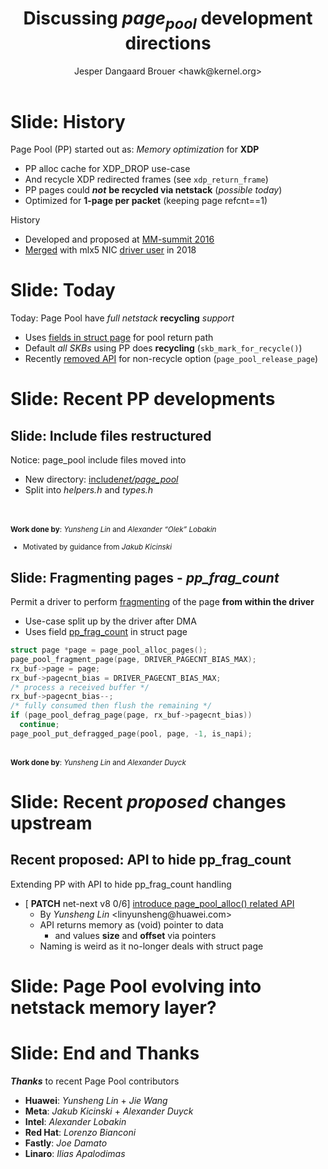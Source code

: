 # -*- fill-column: 79; -*-
#+TITLE: Discussing /page_pool/ development directions
#+AUTHOR: Jesper Dangaard Brouer <hawk@kernel.org>
#+EMAIL: hawk@kernel.org
#+REVEAL_THEME: redhat
#+REVEAL_TRANS: linear
#+REVEAL_MARGIN: 0
#+REVEAL_EXTRA_JS: { src: '../reveal.js/js/redhat.js'}
#+REVEAL_ROOT: ../reveal.js
#+OPTIONS: reveal_center:nil reveal_control:t reveal_history:nil
#+OPTIONS: reveal_width:1600 reveal_height:900
#+OPTIONS: ^:nil tags:nil toc:nil num:nil ':t

* For conference: NetConf 2023                                     :noexport:

This presentation will be given at [[http://vger.kernel.org/netconf2023.html][Netconf 2023]].

* Brainstorm                                                       :noexport:

Summarise: how PP evolved

Change to struct page have pointer back to page_pool object
 - https://git.kernel.org/torvalds/c/c07aea3ef4d4 ("mm: add a signature in struct page")

Page Pool evolving into netstack memory layer

Future development

Memory providers (by Jakub)
 - Making it possible replace "backend" e.g. page-allocator
 - e.g. allocate huge-page and split-up
   - to reduce IOTLB misses when using DMA IOMMU

Google's devmem proposal
 - Leveraging Memory providers
 - BUT also rather invasive changes to PP APIs
   - Mostly because it deals with memory pointer and not pages

* Slide: History                                                     :export:

Page Pool (PP) started out as: /Memory optimization/ for *XDP*
 - PP alloc cache for XDP_DROP use-case
 - And recycle XDP redirected frames (see =xdp_return_frame=)
 - PP pages could */not/* *be recycled via netstack* (/possible today/)
 - Optimized for *1-page per packet* (keeping page refcnt==1)

History
 - Developed and proposed at [[https://people.netfilter.org/hawk/presentations/MM-summit2016/generic_page_pool_mm_summit2016.pdf][MM-summit 2016]]
 - [[https://git.kernel.org/torvalds/c/684009d4fdaf40f][Merged]] with mlx5 NIC [[https://git.kernel.org/torvalds/c/60bbf7eeef10d][driver user]] in 2018

* Slide: Today                                                       :export:

Today: Page Pool have /full netstack/ *recycling* /support/
 - Uses [[https://git.kernel.org/torvalds/c/c07aea3ef4d4][fields in struct page]] for pool return path
 - Default /all SKBs/ using PP does *recycling* (=skb_mark_for_recycle()=)
 - Recently [[https://git.kernel.org/torvalds/c/535b9c61bdef][removed API]] for non-recycle option (=page_pool_release_page=)

* Slide: Recent PP developments                                      :export:
:PROPERTIES:
:reveal_extra_attr: class="mid-slide"
:END:

** Slide: Include files restructured                                :export:

Notice: page_pool include files moved into
 - New directory: [[https://elixir.bootlin.com/linux/v6.6-rc2/source/include/net/page_pool][include/net/page_pool/]]
 - Split into /helpers.h/ and /types.h/

@@html:<br/><br/><small>@@
*Work done by*: /Yunsheng Lin/ and /Alexander "Olek" Lobakin/
 - Motivated by guidance from /Jakub Kicinski/
@@html:</small>@@

** Slide: Fragmenting pages - */pp_frag_count/*                     :export:

Permit a driver to perform [[https://git.kernel.org/torvalds/c/52cc6ffc0ab2][fragmenting]] of the page *from within the driver*
 - Use-case split up by the driver after DMA
 - Uses field [[https://git.kernel.org/torvalds/c/4ef3960ea19c][pp_frag_count]] in struct page

#+begin_src C
  struct page *page = page_pool_alloc_pages();
  page_pool_fragment_page(page, DRIVER_PAGECNT_BIAS_MAX);
  rx_buf->page = page;
  rx_buf->pagecnt_bias = DRIVER_PAGECNT_BIAS_MAX;
  /* process a received buffer */
  rx_buf->pagecnt_bias--;
  /* fully consumed then flush the remaining */
  if (page_pool_defrag_page(page, rx_buf->pagecnt_bias))
    continue;
  page_pool_put_defragged_page(pool, page, -1, is_napi);
#+end_src

@@html:<br/><small>@@
*Work done by*: /Yunsheng Lin/ and /Alexander Duyck/
@@html:</small>@@

* Slide: Recent /proposed/ changes upstream                          :export:

** Recent proposed: API to hide pp_frag_count                       :export:

Extending PP with API to hide pp_frag_count handling
 - [ *PATCH* net-next v8 0/6] [[https://lore.kernel.org/all/20230912083126.65484-1-linyunsheng@huawei.com/#r][introduce page_pool_alloc() related API]]
   - By /Yunsheng Lin/ <linyunsheng@huawei.com>
  - API returns memory as (void) pointer to data
    - and values *size* and *offset* via pointers
  - Naming is weird as it no-longer deals with struct page

* Slide: Page Pool evolving into *netstack memory layer*?           :export:
:PROPERTIES:
:reveal_extra_attr: class="mid-slide"
:END:


* Slide: End and Thanks                                              :export:

*/Thanks/* to recent Page Pool contributors
 - *Huawei*: /Yunsheng Lin/ + /Jie Wang/
 - *Meta*: /Jakub Kicinski/ + /Alexander Duyck/
 - *Intel*: /Alexander Lobakin/
 - *Red Hat*: /Lorenzo Bianconi/
 - *Fastly*: /Joe Damato/
 - *Linaro*: /Ilias Apalodimas/

* Emacs tricks                                                     :noexport:

# Local Variables:
# org-re-reveal-title-slide: "<h1 class=\"title\">%t</h1>
# <h2 class=\"author\">
# Jesper Dangaard Brouer<br/></h2>
# <h3>Netconf<br/>Paris, Sep 2023</h3>"
# org-export-filter-headline-functions: ((lambda (contents backend info) (replace-regexp-in-string "Slide: " "" contents)))
# End:
